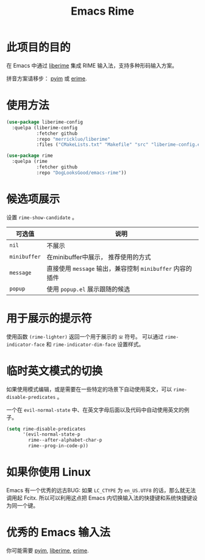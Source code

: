 #+TITLE: Emacs Rime

* 此项目的目的

在 Emacs 中通过 [[https://github.com/merrickluo/liberime][liberime]] 集成 RIME 输入法，支持多种形码输入方案。

拼音方案请移步： [[https://github.com/tumashu/pyim][pyim]] 或 [[https://github.com/QiangF/liberime][erime]].

* 使用方法

#+BEGIN_SRC emacs-lisp
  (use-package liberime-config
    :quelpa (liberime-config
             :fetcher github
             :repo "merrickluo/liberime"
             :files ("CMakeLists.txt" "Makefile" "src" "liberime-config.el")))

  (use-package rime
    :quelpa (rime
             :fetcher github
             :repo "DogLooksGood/emacs-rime"))
#+END_SRC

* 候选项展示

设置 ~rime-show-candidate~ 。

| 可选值     | 说明                                                  |
|------------+-------------------------------------------------------|
| ~nil~        | 不展示                                                |
| ~minibuffer~ | 在minibuffer中展示， 推荐使用的方式                   |
| ~message~    | 直接使用 ~message~ 输出，兼容控制 ~minibuffer~ 内容的插件 |
| ~popup~      | 使用 ~popup.el~ 展示跟随的候选                          |

* 用于展示的提示符

使用函数 ~(rime-lighter)~ 返回一个用于展示的 ~ㄓ~ 符号。 
可以通过 ~rime-indicator-face~ 和 ~rime-indicator-dim-face~ 设置样式。

* 临时英文模式的切换
如果使用模式编辑，或是需要在一些特定的场景下自动使用英文，可以 ~rime-disable-predicates~ 。

一个在 ~evil-normal-state~ 中、在英文字母后面以及代码中自动使用英文的例子。

#+BEGIN_SRC emacs-lisp
  (setq rime-disable-predicates
        '(evil-normal-state-p
          rime--after-alphabet-char-p
          rime--prog-in-code-p))
#+END_SRC

* 如果你使用 Linux 
Emacs 有一个优秀的远古BUG: 如果 ~LC_CTYPE~ 为 ~en_US.UTF8~ 的话，那么就无法调用起 Fcitx.
所以可以利用这点把 Emacs 内切换输入法的快捷键和系统快捷键设为同一个键。

* 优秀的 Emacs 输入法

你可能需要 [[https://github.com/tumashu/pyim][pyim]], [[https://github.com/merrickluo/liberime][liberime]], [[https://github.com/QiangF/liberime][erime]].
